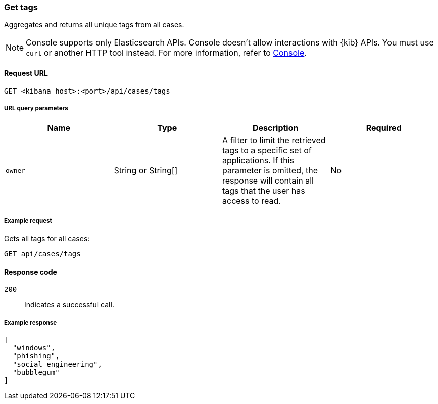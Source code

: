 [[cases-api-get-tag]]
=== Get tags

Aggregates and returns all unique tags from all cases.

NOTE: Console supports only Elasticsearch APIs. Console doesn't allow interactions with {kib} APIs. You must use `curl` or another HTTP tool instead. For more information, refer to https://www.elastic.co/guide/en/kibana/current/console-kibana.html[Console].

==== Request URL

`GET <kibana host>:<port>/api/cases/tags`

===== URL query parameters

[width="100%",options="header"]
|==============================================
|Name |Type |Description |Required

|`owner` |String or String[] |A filter to limit the retrieved tags to a specific set of applications. If this parameter is omitted, the response will contain all tags that the user has access to read. |No

|==============================================

===== Example request

Gets all tags for all cases:

[source,sh]
--------------------------------------------------
GET api/cases/tags
--------------------------------------------------
// KIBANA

==== Response code

`200`::
   Indicates a successful call.

===== Example response

[source,json]
--------------------------------------------------
[
  "windows",
  "phishing",
  "social engineering",
  "bubblegum"
]
--------------------------------------------------
